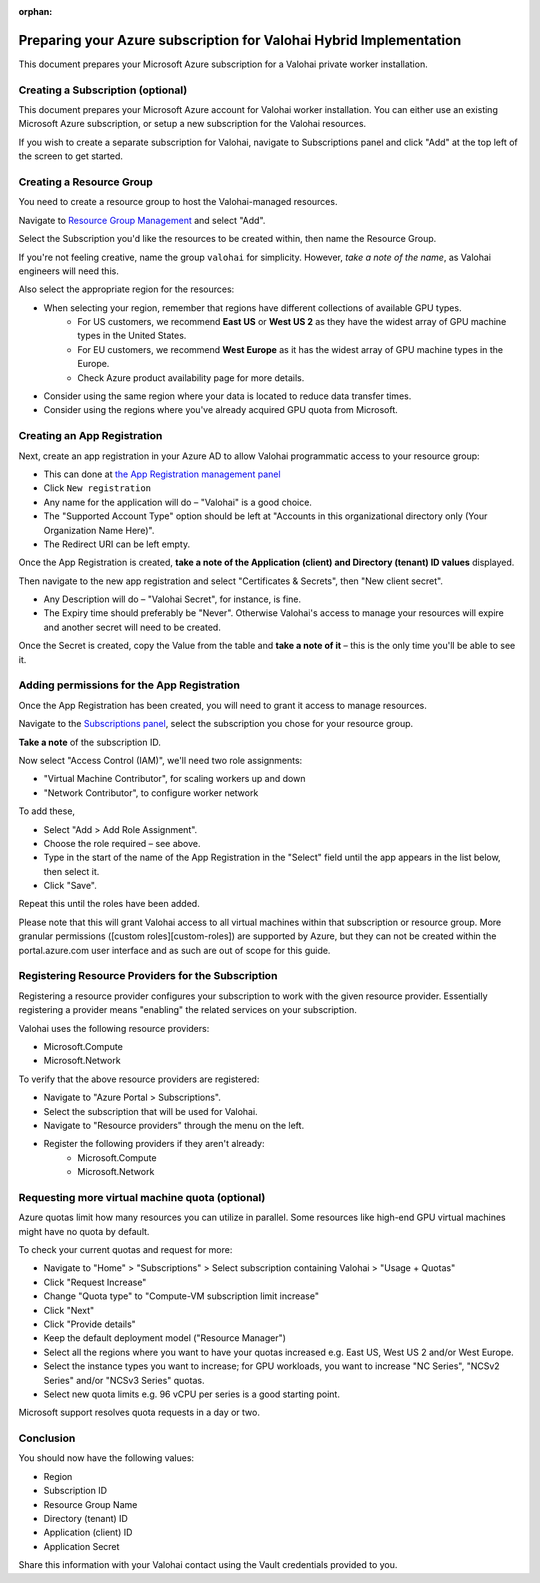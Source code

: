 :orphan:

.. meta::
    :description: How to prepare your Microsoft Azure environment for a Valohai Private Workers installation


Preparing your Azure subscription for Valohai Hybrid Implementation
#####################################################################

This document prepares your Microsoft Azure subscription for a Valohai private worker installation.


Creating a Subscription (optional)
----------------------------------------

This document prepares your Microsoft Azure account for Valohai worker installation. You can either use an existing Microsoft Azure subscription, or setup a new subscription for the Valohai resources.

If you wish to create a separate subscription for Valohai, navigate to Subscriptions panel and click "Add" at the top left of the screen to get started.


Creating a Resource Group
----------------------------------------

You need to create a resource group to host the Valohai-managed resources.

Navigate to `Resource Group Management <https://portal.azure.com/#blade/HubsExtension/Resources/resourceType/Microsoft.Resources%2Fsubscriptions%2FresourceGroups>`_ and select "Add".

Select the Subscription you'd like the resources to be created within, then name the Resource Group.

If you're not feeling creative, name the group ``valohai`` for simplicity. However, *take a note of the name*, as Valohai engineers will need this.

Also select the appropriate region for the resources:

* When selecting your region, remember that regions have different collections of available GPU types.
    * For US customers, we recommend **East US** or **West US 2** as they have the widest array of GPU machine types in the United States.
    * For EU customers, we recommend **West Europe** as it has the widest array of GPU machine types in the Europe.
    * Check Azure product availability page for more details.
* Consider using the same region where your data is located to reduce data transfer times.
* Consider using the regions where you've already acquired GPU quota from Microsoft.

Creating an App Registration
----------------------------------------

Next, create an app registration in your Azure AD to allow Valohai programmatic access to your resource group:

* This can done at `the App Registration management panel <https://portal.azure.com/#blade/Microsoft_AAD_IAM/ActiveDirectoryMenuBlade/RegisteredApps>`_ 
* Click ``New registration``
* Any name for the application will do – "Valohai" is a good choice.
* The "Supported Account Type" option should be left at "Accounts in this organizational directory only (Your Organization Name Here)".
* The Redirect URI can be left empty.

Once the App Registration is created, **take a note of the Application (client) and Directory (tenant) ID values** displayed.

Then navigate to the new app registration and select "Certificates & Secrets", then "New client secret".

* Any Description will do – "Valohai Secret", for instance, is fine.
* The Expiry time should preferably be "Never". Otherwise Valohai's access to manage your resources will expire and another secret will need to be created.

Once the Secret is created, copy the Value from the table and **take a note of it** –
this is the only time you'll be able to see it.

Adding permissions for the App Registration
----------------------------------------------------------------

Once the App Registration has been created, you will need to grant it access to manage resources.

Navigate to the `Subscriptions panel <https://portal.azure.com/#blade/Microsoft_Azure_Billing/SubscriptionsBlade>`_, select the subscription you chose for your resource group.

**Take a note** of the subscription ID.

Now select "Access Control (IAM)", we'll need two role assignments:

* "Virtual Machine Contributor", for scaling workers up and down
* "Network Contributor", to configure worker network

To add these,

* Select "Add > Add Role Assignment".
* Choose the role required – see above.
* Type in the start of the name of the App Registration in the "Select" field until the app appears in the
  list below, then select it.
* Click "Save".

Repeat this until the roles have been added.

Please note that this will grant Valohai access to all virtual machines within that subscription or resource group. More granular permissions ([custom roles][custom-roles]) are supported by Azure, but they can not be created within the portal.azure.com user interface and as such are out of scope for this guide.

Registering Resource Providers for the Subscription
------------------------------------------------------

Registering a resource provider configures your subscription to work with the given resource provider. Essentially registering a provider means "enabling" the related services on your subscription.

Valohai uses the following resource providers:

* Microsoft.Compute
* Microsoft.Network

To verify that the above resource providers are registered:

* Navigate to "Azure Portal > Subscriptions".
* Select the subscription that will be used for Valohai.
* Navigate to "Resource providers" through the menu on the left.
* Register the following providers if they aren't already:
    * Microsoft.Compute
    * Microsoft.Network

Requesting more virtual machine quota (optional)
------------------------------------------------------------

Azure quotas limit how many resources you can utilize in parallel. Some resources like high-end GPU virtual machines might have no quota by default.

To check your current quotas and request for more:

* Navigate to "Home" > "Subscriptions" > Select subscription containing Valohai > "Usage + Quotas"
* Click "Request Increase"
* Change "Quota type" to "Compute-VM subscription limit increase"
* Click "Next"
* Click "Provide details"
* Keep the default deployment model ("Resource Manager")
* Select all the regions where you want to have your quotas increased e.g. East US, West US 2 and/or West Europe.
* Select the instance types you want to increase; for GPU workloads, you want to increase "NC Series", "NCSv2 Series" and/or "NCSv3 Series" quotas.
* Select new quota limits e.g. 96 vCPU per series is a good starting point.

Microsoft support resolves quota requests in a day or two.

Conclusion
------------

You should now have the following values:

* Region
* Subscription ID
* Resource Group Name
* Directory (tenant) ID
* Application (client) ID
* Application Secret

Share this information with your Valohai contact using the Vault credentials provided to you.